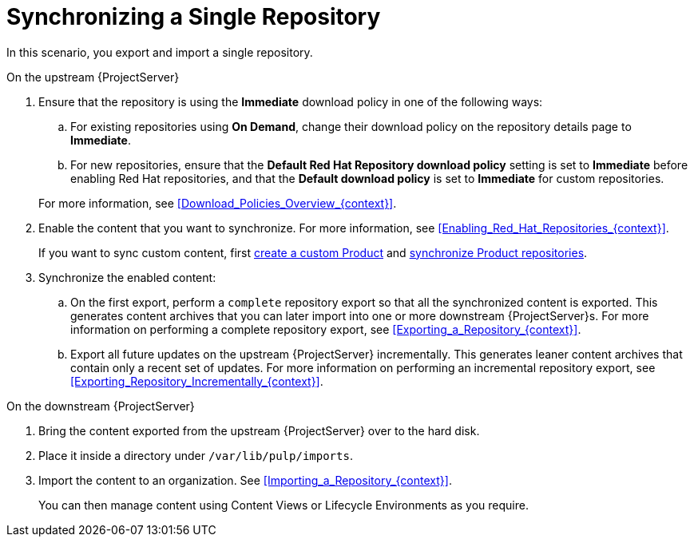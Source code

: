 [id="synchronizing-a-single-repository_{context}"]
= Synchronizing a Single Repository

In this scenario, you export and import a single repository.

.On the upstream {ProjectServer}
. Ensure that the repository is using the *Immediate* download policy in one of the following ways:
.. For existing repositories using *On Demand*, change their download policy on the repository details page to *Immediate*.
.. For new repositories, ensure that the *Default Red Hat Repository download policy* setting is set to *Immediate* before enabling Red Hat repositories, and that the *Default download policy* is set to *Immediate* for custom repositories.

+
For more information, see xref:Download_Policies_Overview_{context}[].
. Enable the content that you want to synchronize.
For more information, see xref:Enabling_Red_Hat_Repositories_{context}[].
+
If you want to sync custom content, first xref:Creating_a_Custom_Product_{context}[create a custom Product] and xref:Synchronizing_Repositories_{context}[synchronize Product repositories].
. Synchronize the enabled content:
.. On the first export, perform a `complete` repository export so that all the synchronized content is exported.
This generates content archives that you can later import into one or more downstream {ProjectServer}s.
For more information on performing a complete repository export, see xref:Exporting_a_Repository_{context}[].
.. Export all future updates on the upstream {ProjectServer} incrementally.
This generates leaner content archives that contain only a recent set of updates.
For more information on performing an incremental repository export, see xref:Exporting_Repository_Incrementally_{context}[].

.On the downstream {ProjectServer}
. Bring the content exported from the upstream {ProjectServer} over to the hard disk.
. Place it inside a directory under `/var/lib/pulp/imports`.
. Import the content to an organization. See xref:Importing_a_Repository_{context}[].
+
You can then manage content using Content Views or Lifecycle Environments as you require.
